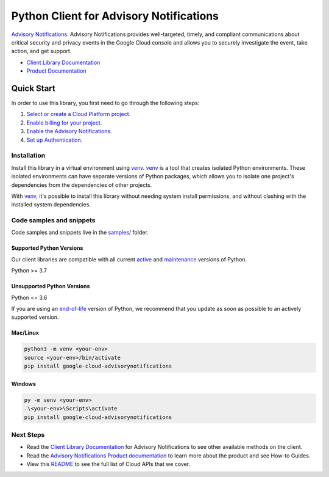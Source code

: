 Python Client for Advisory Notifications
========================================

|preview| |pypi| |versions|

`Advisory Notifications`_: Advisory Notifications provides well-targeted, timely, and compliant communications about critical security and privacy events in the Google Cloud console and allows you to securely investigate the event, take action, and get support.

- `Client Library Documentation`_
- `Product Documentation`_

.. |preview| image:: https://img.shields.io/badge/support-preview-orange.svg
   :target: https://github.com/googleapis/google-cloud-python/blob/main/README.rst#stability-levels
.. |pypi| image:: https://img.shields.io/pypi/v/google-cloud-advisorynotifications.svg
   :target: https://pypi.org/project/google-cloud-advisorynotifications/
.. |versions| image:: https://img.shields.io/pypi/pyversions/google-cloud-advisorynotifications.svg
   :target: https://pypi.org/project/google-cloud-advisorynotifications/
.. _Advisory Notifications: https://cloud.google.com/advisory-notifications/
.. _Client Library Documentation: https://cloud.google.com/python/docs/reference/advisorynotifications/latest/summary_overview
.. _Product Documentation:  https://cloud.google.com/advisory-notifications/

Quick Start
-----------

In order to use this library, you first need to go through the following steps:

1. `Select or create a Cloud Platform project.`_
2. `Enable billing for your project.`_
3. `Enable the Advisory Notifications.`_
4. `Set up Authentication.`_

.. _Select or create a Cloud Platform project.: https://console.cloud.google.com/project
.. _Enable billing for your project.: https://cloud.google.com/billing/docs/how-to/modify-project#enable_billing_for_a_project
.. _Enable the Advisory Notifications.:  https://cloud.google.com/advisory-notifications/
.. _Set up Authentication.: https://googleapis.dev/python/google-api-core/latest/auth.html

Installation
~~~~~~~~~~~~

Install this library in a virtual environment using `venv`_. `venv`_ is a tool that
creates isolated Python environments. These isolated environments can have separate
versions of Python packages, which allows you to isolate one project's dependencies
from the dependencies of other projects.

With `venv`_, it's possible to install this library without needing system
install permissions, and without clashing with the installed system
dependencies.

.. _`venv`: https://docs.python.org/3/library/venv.html


Code samples and snippets
~~~~~~~~~~~~~~~~~~~~~~~~~

Code samples and snippets live in the `samples/`_ folder.

.. _samples/: https://github.com/googleapis/google-cloud-python/tree/main/packages/google-cloud-advisorynotifications/samples


Supported Python Versions
^^^^^^^^^^^^^^^^^^^^^^^^^
Our client libraries are compatible with all current `active`_ and `maintenance`_ versions of
Python.

Python >= 3.7

.. _active: https://devguide.python.org/devcycle/#in-development-main-branch
.. _maintenance: https://devguide.python.org/devcycle/#maintenance-branches

Unsupported Python Versions
^^^^^^^^^^^^^^^^^^^^^^^^^^^
Python <= 3.6

If you are using an `end-of-life`_
version of Python, we recommend that you update as soon as possible to an actively supported version.

.. _end-of-life: https://devguide.python.org/devcycle/#end-of-life-branches

Mac/Linux
^^^^^^^^^

.. code-block:: console

    python3 -m venv <your-env>
    source <your-env>/bin/activate
    pip install google-cloud-advisorynotifications


Windows
^^^^^^^

.. code-block:: console

    py -m venv <your-env>
    .\<your-env>\Scripts\activate
    pip install google-cloud-advisorynotifications

Next Steps
~~~~~~~~~~

-  Read the `Client Library Documentation`_ for Advisory Notifications
   to see other available methods on the client.
-  Read the `Advisory Notifications Product documentation`_ to learn
   more about the product and see How-to Guides.
-  View this `README`_ to see the full list of Cloud
   APIs that we cover.

.. _Advisory Notifications Product documentation:  https://cloud.google.com/advisory-notifications/
.. _README: https://github.com/googleapis/google-cloud-python/blob/main/README.rst
